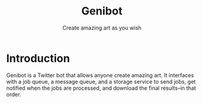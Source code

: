 #+title: Genibot
#+subtitle: Create amazing art as you wish
* Introduction

  Genibot is a Twitter bot that allows anyone create amazing art.  It
  interfaces with a job queue, a message queue, and a storage service
  to send jobs, get notified when the jobs are processed, and download
  the final results--in that order.
